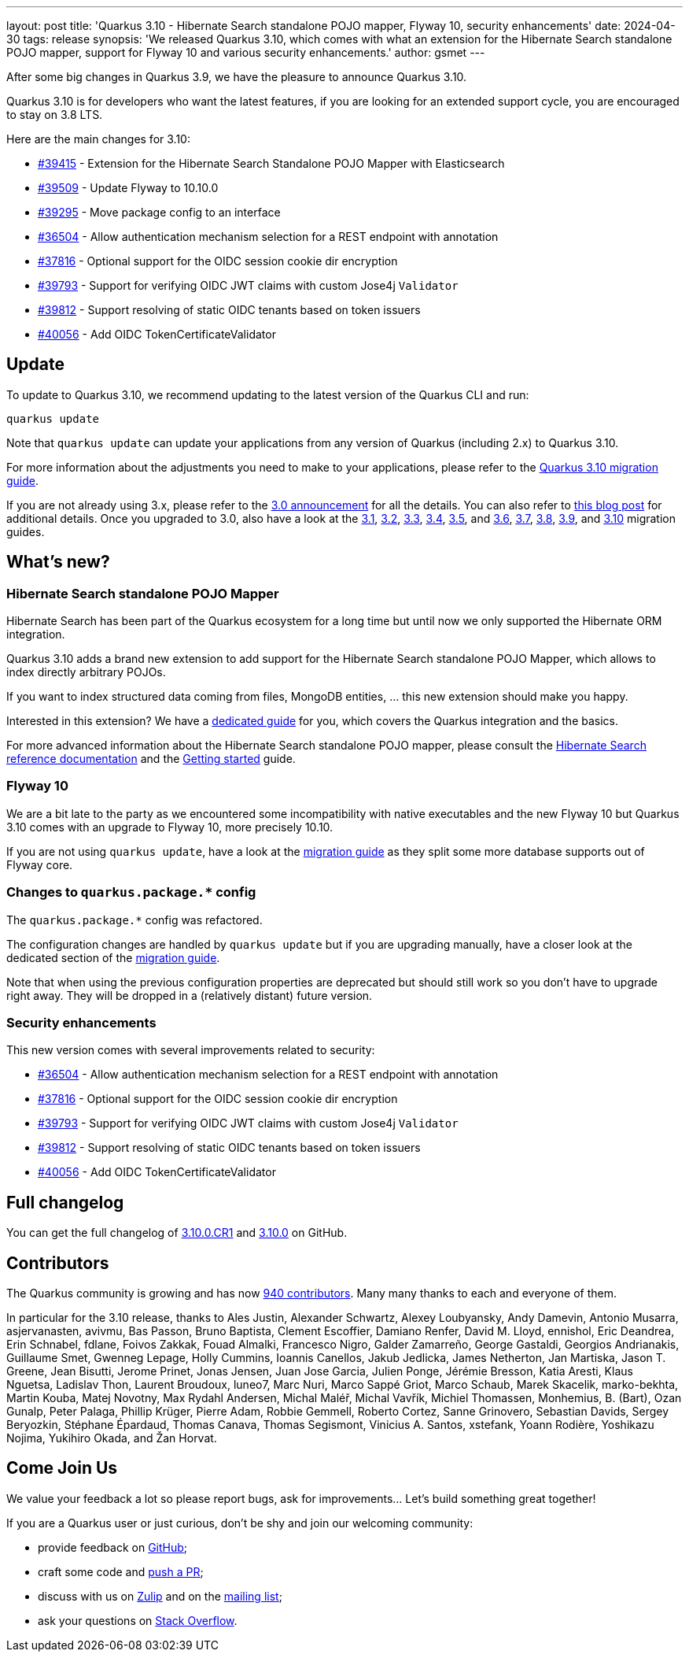 ---
layout: post
title: 'Quarkus 3.10 - Hibernate Search standalone POJO mapper, Flyway 10, security enhancements'
date: 2024-04-30
tags: release
synopsis: 'We released Quarkus 3.10, which comes with what an extension for the Hibernate Search standalone POJO mapper, support for Flyway 10 and various security enhancements.'
author: gsmet
---

After some big changes in Quarkus 3.9, we have the pleasure to announce Quarkus 3.10.

Quarkus 3.10 is for developers who want the latest features,
if you are looking for an extended support cycle, you are encouraged to stay on 3.8 LTS.

Here are the main changes for 3.10:

* https://github.com/quarkusio/quarkus/pull/39415[#39415] - Extension for the Hibernate Search Standalone POJO Mapper with Elasticsearch
* https://github.com/quarkusio/quarkus/pull/39509[#39509] - Update Flyway to 10.10.0
* https://github.com/quarkusio/quarkus/pull/39295[#39295] - Move package config to an interface
* https://github.com/quarkusio/quarkus/pull/36504[#36504] - Allow authentication mechanism selection for a REST endpoint with annotation
* https://github.com/quarkusio/quarkus/pull/37816[#37816] - Optional support for the OIDC session cookie dir encryption
* https://github.com/quarkusio/quarkus/pull/39793[#39793] - Support for verifying OIDC JWT claims with custom Jose4j `Validator`
* https://github.com/quarkusio/quarkus/pull/39812[#39812] - Support resolving of static OIDC tenants based on token issuers
* https://github.com/quarkusio/quarkus/pull/40056[#40056] - Add OIDC TokenCertificateValidator

== Update

To update to Quarkus 3.10, we recommend updating to the latest version of the Quarkus CLI and run:

[source,bash]
----
quarkus update
----

Note that `quarkus update` can update your applications from any version of Quarkus (including 2.x) to Quarkus 3.10.

For more information about the adjustments you need to make to your applications, please refer to the https://github.com/quarkusio/quarkus/wiki/Migration-Guide-3.10[Quarkus 3.10 migration guide].

If you are not already using 3.x, please refer to the https://quarkus.io/blog/quarkus-3-0-final-released/[3.0 announcement] for all the details.
You can also refer to https://quarkus.io/blog/quarkus-3-upgrade/[this blog post] for additional details.
Once you upgraded to 3.0, also have a look at the https://github.com/quarkusio/quarkus/wiki/Migration-Guide-3.1[3.1], https://github.com/quarkusio/quarkus/wiki/Migration-Guide-3.2[3.2], https://github.com/quarkusio/quarkus/wiki/Migration-Guide-3.3[3.3], https://github.com/quarkusio/quarkus/wiki/Migration-Guide-3.4[3.4], https://github.com/quarkusio/quarkus/wiki/Migration-Guide-3.5[3.5], and https://github.com/quarkusio/quarkus/wiki/Migration-Guide-3.6[3.6], https://github.com/quarkusio/quarkus/wiki/Migration-Guide-3.7[3.7], https://github.com/quarkusio/quarkus/wiki/Migration-Guide-3.8[3.8], https://github.com/quarkusio/quarkus/wiki/Migration-Guide-3.9[3.9], and https://github.com/quarkusio/quarkus/wiki/Migration-Guide-3.10[3.10] migration guides.

== What's new?

=== Hibernate Search standalone POJO Mapper

Hibernate Search has been part of the Quarkus ecosystem for a long time but until now we only supported the Hibernate ORM integration.

Quarkus 3.10 adds a brand new extension to add support for the Hibernate Search standalone POJO Mapper,
which allows to index directly arbitrary POJOs.

If you want to index structured data coming from files, MongoDB entities, ... this new extension should make you happy.

Interested in this extension? We have a https://quarkus.io/guides/hibernate-search-standalone-elasticsearch[dedicated guide] for you,
which covers the Quarkus integration and the basics.

For more advanced information about the Hibernate Search standalone POJO mapper,
please consult the https://docs.jboss.org/hibernate/stable/search/reference/en-US/html_single/#mapper-pojo-standalone[Hibernate Search reference documentation] and the https://docs.jboss.org/hibernate/stable/search/getting-started/standalone/en-US/html_single/index.html#mapper-pojo-standalone-getting-started[Getting started] guide.

=== Flyway 10

We are a bit late to the party as we encountered some incompatibility with native executables and the new Flyway 10 but Quarkus 3.10 comes with an upgrade to Flyway 10, more precisely 10.10.

If you are not using `quarkus update`,
have a look at the https://github.com/quarkusio/quarkus/wiki/Migration-Guide-3.10[migration guide] as they split some more database supports out of Flyway core.

=== Changes to `quarkus.package.*` config

The `quarkus.package.*` config was refactored.

The configuration changes are handled by `quarkus update` but if you are upgrading manually, have a closer look at the dedicated section of the https://github.com/quarkusio/quarkus/wiki/Migration-Guide-3.10#packaging-configuration-gear-white_check_mark[migration guide].

Note that when using the previous configuration properties are deprecated but should still work
so you don't have to upgrade right away.
They will be dropped in a (relatively distant) future version.

=== Security enhancements

This new version comes with several improvements related to security:

* https://github.com/quarkusio/quarkus/pull/36504[#36504] - Allow authentication mechanism selection for a REST endpoint with annotation
* https://github.com/quarkusio/quarkus/pull/37816[#37816] - Optional support for the OIDC session cookie dir encryption
* https://github.com/quarkusio/quarkus/pull/39793[#39793] - Support for verifying OIDC JWT claims with custom Jose4j `Validator`
* https://github.com/quarkusio/quarkus/pull/39812[#39812] - Support resolving of static OIDC tenants based on token issuers
* https://github.com/quarkusio/quarkus/pull/40056[#40056] - Add OIDC TokenCertificateValidator

== Full changelog

You can get the full changelog of https://github.com/quarkusio/quarkus/releases/tag/3.10.0.CR1[3.10.0.CR1] and https://github.com/quarkusio/quarkus/releases/tag/3.10.0[3.10.0] on GitHub.

== Contributors

The Quarkus community is growing and has now https://github.com/quarkusio/quarkus/graphs/contributors[940 contributors].
Many many thanks to each and everyone of them.

In particular for the 3.10 release, thanks to Ales Justin, Alexander Schwartz, Alexey Loubyansky, Andy Damevin, Antonio Musarra, asjervanasten, avivmu, Bas Passon, Bruno Baptista, Clement Escoffier, Damiano Renfer, David M. Lloyd, ennishol, Eric Deandrea, Erin Schnabel, fdlane, Foivos Zakkak, Fouad Almalki, Francesco Nigro, Galder Zamarreño, George Gastaldi, Georgios Andrianakis, Guillaume Smet, Gwenneg Lepage, Holly Cummins, Ioannis Canellos, Jakub Jedlicka, James Netherton, Jan Martiska, Jason T. Greene, Jean Bisutti, Jerome Prinet, Jonas Jensen, Juan Jose Garcia, Julien Ponge, Jérémie Bresson, Katia Aresti, Klaus Nguetsa, Ladislav Thon, Laurent Broudoux, luneo7, Marc Nuri, Marco Sappé Griot, Marco Schaub, Marek Skacelik, marko-bekhta, Martin Kouba, Matej Novotny, Max Rydahl Andersen, Michal Maléř, Michal Vavřík, Michiel Thomassen, Monhemius,  B. (Bart), Ozan Gunalp, Peter Palaga, Phillip Krüger, Pierre Adam, Robbie Gemmell, Roberto Cortez, Sanne Grinovero, Sebastian Davids, Sergey Beryozkin, Stéphane Épardaud, Thomas Canava, Thomas Segismont, Vinicius A. Santos, xstefank, Yoann Rodière, Yoshikazu Nojima, Yukihiro Okada, and Žan Horvat.

== Come Join Us

We value your feedback a lot so please report bugs, ask for improvements... Let's build something great together!

If you are a Quarkus user or just curious, don't be shy and join our welcoming community:

 * provide feedback on https://github.com/quarkusio/quarkus/issues[GitHub];
 * craft some code and https://github.com/quarkusio/quarkus/pulls[push a PR];
 * discuss with us on https://quarkusio.zulipchat.com/[Zulip] and on the https://groups.google.com/d/forum/quarkus-dev[mailing list];
 * ask your questions on https://stackoverflow.com/questions/tagged/quarkus[Stack Overflow].
